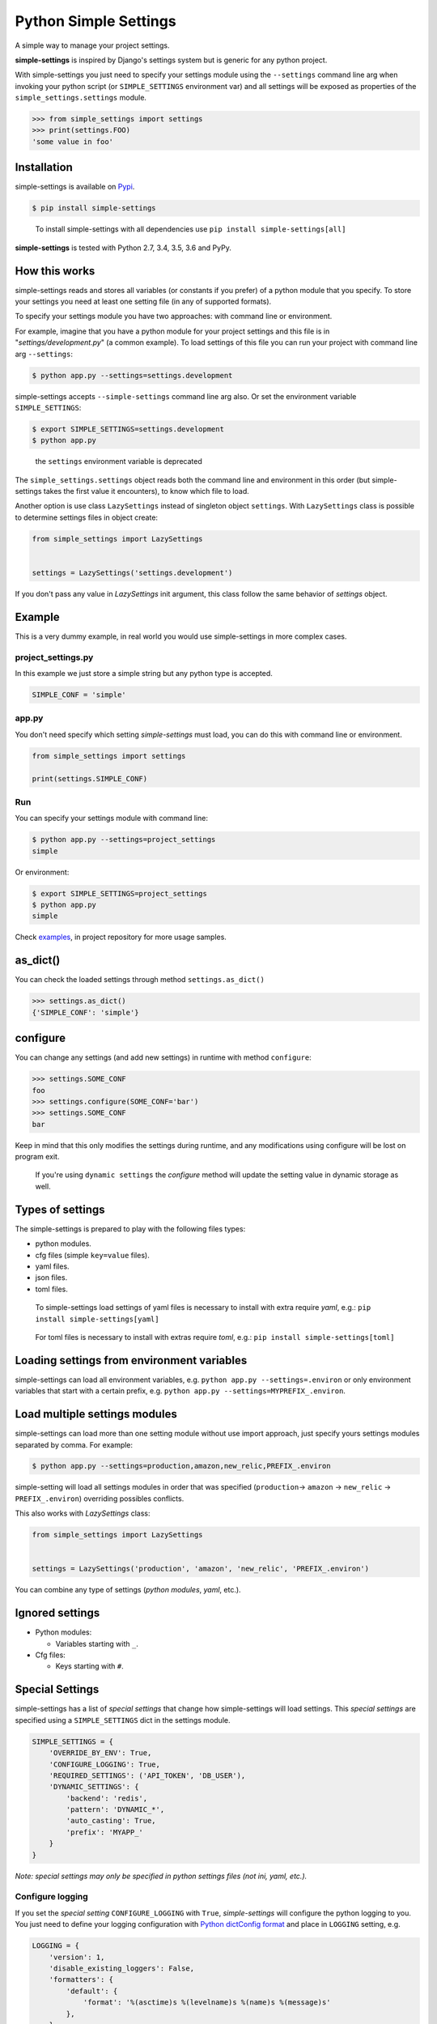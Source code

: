 Python Simple Settings
======================
.. _badges:

.. image:: https://badge.fury.io/py/simple-settings.svg
    :target: https://badge.fury.io/py/simple-settings
    :alt: Package version

.. image:: https://api.codacy.com/project/badge/Grade/d5d1a3dece0e48478de9797563b49310
    :target: https://www.codacy.com/app/drgarcia1986/simple-settings?utm_source=github.com&amp;utm_medium=referral&amp;utm_content=drgarcia1986/simple-settings&amp;utm_campaign=Badge_Grade
    :alt: Code Issues

.. image:: https://travis-ci.org/drgarcia1986/simple-settings.svg
    :target: https://travis-ci.org/drgarcia1986/simple-settings
    :alt: Build Status

.. image:: https://coveralls.io/repos/drgarcia1986/simple-settings/badge.svg
    :target: https://coveralls.io/r/drgarcia1986/simple-settings
    :alt: Coverage Status

.. _description:

A simple way to manage your project settings.

**simple-settings** is inspired by Django's settings system but is
generic for any python project.

With simple-settings you just need to specify your settings module using
the ``--settings`` command line arg when invoking your python script (or
``SIMPLE_SETTINGS`` environment var) and all settings will be exposed as
properties of the ``simple_settings.settings`` module.

.. code:: python

    >>> from simple_settings import settings
    >>> print(settings.FOO)
    'some value in foo'

Installation
------------

simple-settings is available on
`Pypi <https://pypi.python.org/pypi/simple-settings>`__.

.. code:: bash

    $ pip install simple-settings

..

    To install simple-settings with all dependencies use ``pip install simple-settings[all]``

**simple-settings** is tested with Python 2.7, 3.4, 3.5, 3.6 and PyPy.

How this works
--------------

simple-settings reads and stores all variables (or constants if you
prefer) of a python module that you specify. To store your settings you
need at least one setting file (in any of supported formats).

To specify your settings module you have two approaches: with command
line or environment.

For example, imagine that you have a python module for your project
settings and this file is in "*settings/development.py*\ " (a common
example). To load settings of this file you can run your project with
command line arg ``--settings``:

.. code:: bash

    $ python app.py --settings=settings.development

simple-settings accepts ``--simple-settings`` command line arg also.
Or set the environment variable ``SIMPLE_SETTINGS``:

.. code:: bash

    $ export SIMPLE_SETTINGS=settings.development
    $ python app.py

..

    the ``settings`` environment variable is deprecated

The ``simple_settings.settings`` object reads both the command line and
environment in this order (but simple-settings takes the first value it
encounters), to know which file to load.

Another option is use class ``LazySettings`` instead of singleton object
``settings``. With ``LazySettings`` class is possible to determine
settings files in object create:

.. code:: python

    from simple_settings import LazySettings


    settings = LazySettings('settings.development')

If you don't pass any value in *LazySettings* init argument, this class
follow the same behavior of *settings* object.

Example
-------

This is a very dummy example, in real world you would use
simple-settings in more complex cases.

**project\_settings.py**
~~~~~~~~~~~~~~~~~~~~~~~~

In this example we just store a simple string but any python type is
accepted.

.. code:: python

    SIMPLE_CONF = 'simple'

**app.py**
~~~~~~~~~~

You don't need specify which setting *simple-settings* must load, you
can do this with command line or environment.

.. code:: python

    from simple_settings import settings

    print(settings.SIMPLE_CONF)

**Run**
~~~~~~~

You can specify your settings module with command line:

.. code:: bash

    $ python app.py --settings=project_settings
    simple

Or environment:

.. code:: bash

    $ export SIMPLE_SETTINGS=project_settings
    $ python app.py
    simple

Check
`examples <https://github.com/drgarcia1986/simple-settings/tree/master/examples>`__,
in project repository for more usage samples.

as\_dict()
----------

You can check the loaded settings through method ``settings.as_dict()``

.. code:: python

    >>> settings.as_dict()
    {'SIMPLE_CONF': 'simple'}

configure
---------

You can change any settings (and add new settings) in runtime with
method ``configure``:

.. code:: python

    >>> settings.SOME_CONF
    foo
    >>> settings.configure(SOME_CONF='bar')
    >>> settings.SOME_CONF
    bar


Keep in mind that this only modifies the settings during runtime, and any
modifications using configure will be lost on program exit.

..

    If you're using ``dynamic settings`` the *configure* method will update the setting value in dynamic storage as well.

Types of settings
-----------------

The simple-settings is prepared to play with the following files types:

-  python modules.
-  cfg files (simple ``key=value`` files).
-  yaml files.
-  json files.
-  toml files.

..

    To simple-settings load settings of yaml files is necessary to install with extra require *yaml*, e.g.: ``pip install simple-settings[yaml]``

..

    For toml files is necessary to install with extras require *toml*, e.g.: ``pip install simple-settings[toml]``


Loading settings from environment variables
-------------------------------------------

simple-settings can load all environment variables, e.g. ``python app.py --settings=.environ`` or only environment variables that start with a certain prefix, e.g. ``python app.py --settings=MYPREFIX_.environ``.


Load multiple settings modules
------------------------------

simple-settings can load more than one setting module without use import
approach, just specify yours settings modules separated by comma. For
example:

.. code:: bash

    $ python app.py --settings=production,amazon,new_relic,PREFIX_.environ

simple-setting will load all settings modules in order that was
specified (``production``-> ``amazon`` -> ``new_relic`` -> ``PREFIX_.environ``) overriding
possibles conflicts.

This also works with *LazySettings* class:

.. code:: python

    from simple_settings import LazySettings


    settings = LazySettings('production', 'amazon', 'new_relic', 'PREFIX_.environ')

You can combine any type of settings (*python modules*, *yaml*, etc.).

Ignored settings
----------------

-  Python modules:

   -  Variables starting with ``_``.

-  Cfg files:

   -  Keys starting with ``#``.

Special Settings
----------------

simple-settings has a list of *special settings* that change how
simple-settings will load settings. This *special settings* are specified using
a ``SIMPLE_SETTINGS`` dict in the settings module.

.. code:: python

    SIMPLE_SETTINGS = {
        'OVERRIDE_BY_ENV': True,
        'CONFIGURE_LOGGING': True,
        'REQUIRED_SETTINGS': ('API_TOKEN', 'DB_USER'),
        'DYNAMIC_SETTINGS': {
            'backend': 'redis',
            'pattern': 'DYNAMIC_*',
            'auto_casting': True,
            'prefix': 'MYAPP_'
        }
    }

*Note: special settings may only be specified in python settings files
(not ini, yaml, etc.).*

Configure logging
~~~~~~~~~~~~~~~~~

If you set the *special setting* ``CONFIGURE_LOGGING`` with ``True``,
*simple-settings* will configure the python logging to you. You just need
to define your logging configuration with
`Python dictConfig format <https://docs.python.org/3.5/library/logging.config.html#configuration-dictionary-schema>`__
and place in ``LOGGING`` setting, e.g.

.. code:: python

    LOGGING = {
        'version': 1,
        'disable_existing_loggers': False,
        'formatters': {
            'default': {
                'format': '%(asctime)s %(levelname)s %(name)s %(message)s'
            },
        },
        'handlers': {
            'logfile': {
                'level': 'DEBUG',
                'class': 'logging.handlers.RotatingFileHandler',
                'filename': 'my_log.log',
                'maxBytes': 50 * 1024 * 1024,
                'backupCount': 10,
                'formatter': 'default'
            },
        },
        'loggers': {
            '': {
                'handlers': ['logfile'],
                'level': 'ERROR'
            },
            'my_project': {
                'level': 'INFO',
                'propagate': True,
            },
        }
    }

To use just get logger with ``logging.getLogger()``, e.g.

.. code:: python

    import logging
    logger = logging.getLogger('my_project')


    logger.info('Hello')

..

    Don't forget, *simple-settings* is lazy and it only configures logging after runs ``setup()`` method or after reads some setting.

Override settings value
~~~~~~~~~~~~~~~~~~~~~~~

You can override the values of your settings module with environment
variables. You just need set the *special setting* ``OVERRIDE_BY_ENV``
with ``True`` as value.

.. code:: bash

    $ export SIMPLE_CONF="simple from env"
    $ python app.py --settings=project_settings
    simple from env

..

    This is not a dynamic behavior, because settings are only overriden at
    *"settings setup"* time; see ``dynamic settings`` for a real dynamic
    behavior.

Required Settings
~~~~~~~~~~~~~~~~~

You can determine a list of mandatory settings, i.e. settings that
require a valid value. For this, set the *special setting*
``REQUIRED_SETTINGS`` to a list (or any iterable) of your required
settings. If any setting in this list has an invalid value (or is not
present in setting file) then a ``ValueError`` is raised with a list of
required settings not satified in the settings file.

Required Not None Settings
~~~~~~~~~~~~~~~~~~~~~~~~~~

You can also determine a list of settings that must have a not none value, i.e.
settings that cannot be set as none. For this, set the *special setting*
``REQUIRED_NOT_NONE_SETTINGS`` to a list (or any iterable) of the settings that
you require to not be none. If any setting in this list has a value of none,
then a ``ValueError`` is raised with a list of settings that must be set to not
none.

Required Settings Types
~~~~~~~~~~~~~~~~~~~~~~~

You can enforce that settings must have a particular type. For this, set the
*special setting* ``REQUIRED_SETTINGS_TYPES`` to a dictionary with the keys
being the name of the setting and the value being the type of the setting (see
list below for supported values).

If any of these settings has a value that is not of the type specified, or is a
string that cannot be parsed to the type specified, a ``ValueError`` is raised
with a list of settings that are of the wrong type. If there are no errors, the
setting value will be converted into that type. If any of the values are none,
their type is not evaluated.

The supported types are listed below. If you attempt to set a type that is not
one of these types, then a ``ValueError`` will be raised with any unsupported
types.

    - ``"bool"`` - python's native boolean type, True values are ``y``, ``yes``, ``t``, ``true``, ``on`` and ``1``; false values are ``n``, ``no``, ``f``, ``false``, ``off`` and ``0``
    - ``"int"`` - python's native integer type, parsed from a string using ``int(value)``
    - ``"float"`` - python's native float type, parsed from a string using ``float(value)``
    - ``"str"`` - python's native string type, not parsed from a string
    - ``"json.loads"`` - Can be some types resulted of python's ``json.loads(value)`` function (e.g. dict: '{"foo": "bar"} -> {'foo': 'bar'}, int: '1' -> 1, bool: 'true' -> True, etc.)

Dynamic Settings
~~~~~~~~~~~~~~~~

simple-settings has a list of *dynamic settings* mechanisms that change
a value of setting dynamically. If dynamic setting is activate, for all
setting the dynamic reader is called. The current dynamic mechanisms
suported is:

Default Dynamic Settings Configuration
^^^^^^^^^^^^^^^^^^^^^^^^^^^^^^^^^^^^^^

For all *dynamic settings* backends *simple-settings* accept this
optional parameters:

-  ``pattern``: if you set some regex pattern the dynamic settings
   reader only get settings that match with this pattern. (Note that the
   pattern will be applied to key as entered, ignoring any configured
   ``prefix`` setting.)
-  ``auto_casting``: if you set this conf to ``True`` (default is
   ``False``) *simple settings* use
   `jsonpickle <https://github.com/jsonpickle/jsonpickle>`__ to encode
   settings value before save in dynamic storage and decode after read
   from dynamic storage. With this bahavior you can use complex types
   (like *dict* and *list*) in dynamic settings.
-  ``prefix``: if you set a prefix this value will be prepended to the
   keys when looked up on the backend. The value is prepended without
   any interpretation, so the key
   ``key="MYKEY" and prefix="my/namespace/"`` would resolve to
   ``key="my/namespace/MYKEY"`` and
   ``key="MYKEY" and prefix="MY_NAMESPACE_"`` would resolve to
   ``key="MY_NAMESPACE_MYKEY"``.

Redis
^^^^^

You can read your settings dynamically in redis if you activate the
``DYNAMIC_SETTINGS`` special setting with ``redis`` backend:

.. code:: python

    SIMPLE_SETTINGS = {
        'DYNAMIC_SETTINGS': {
            'backend': 'redis',
            'host': 'locahost',
            'port': 6379,
        }
    }

..

    for ``redis`` backend ``localhost`` is default value for ``host`` and ``6379`` is the default value for ``port``.

In redis dynamic reader the binary types is automatically decoded.

    To install with redis dependencies use:
    ``pip install simple-settings[redis]``

Consul
^^^^^^

You can read your settings dynamically from a consul server if you
activate the ``DYNAMIC_SETTINGS`` special setting with the ``consul``
backend (uses `consulate <https://github.com/gmr/consulate>`__ library):

.. code:: python

    SIMPLE_SETTINGS = {
        'DYNAMIC_SETTINGS': {
            'backend': 'consul',
            'host': 'locahost',
            'port': 8500,
            'prefix': 'mynamespace/'
        }
    }

..

    for ``consul`` backend ``localhost`` is default value for ``host`` and ``8500`` is the default value for ``port``.

Additional attributes for consul backend: ``datacenter``, ``token``,
``scheme``.

    To install with consul dependencies use:
    ``pip install simple-settings[consul]``

DATABASE
^^^^^^^^

You can read your settings dynamically form a database if you activate
the ``DYNAMIC_SETTINGS`` special setting with the ``database`` backend
(uses `sqlalchemy <http://docs.sqlalchemy.org/>`__ library)

.. code:: python

    SIMPLE_SETTINGS = {
        'DYNAMIC_SETTINGS': {
            'backend': 'database',
            'sqlalchemy.url': 'sqlite:///:memory:',
            ...
        }
    }

..

    To install with database dependencies use: ``pip install simple-settings[database]``


AWS S3
^^^^^^

You can read your settings dynamically form a AWS S3 bucket if you activate
the ``DYNAMIC_SETTINGS`` special setting with the ``s3`` backend
(uses `boto3 <http://boto3.readthedocs.io/en/latest/>`__ library)

.. code:: python

    SIMPLE_SETTINGS = {
        'DYNAMIC_SETTINGS': {
            'backend': 's3',
            'bucket_name': 'simple-settings',
            'region': 'us-east-1'
            ...
        }
    }

..

    To install with s3 dependencies use: ``pip install simple-settings[s3]``


Memcached
^^^^^^^^^

You can read your settings dynamically with memcached if you activate
the ``DYNAMIC_SETTINGS`` special setting with the ``memcached`` backend
(uses `pymemcached <https://pymemcache.readthedocs.io/en/latest/index.html>`__ library)

.. code:: python

    SIMPLE_SETTINGS = {
        'DYNAMIC_SETTINGS': {
            'backend': 'memcached',
            'host': 'localhost',
            'port': 11211
            ...
        }
    }

..

    To install with memcached dependencies use: ``pip install simple-settings[memcached]``


Utils
-----

Settings Stub
~~~~~~~~~~~~~

A simple context manager (and decorator) class useful in tests which is
necessary to change some setting in the safe way.

Context Manager example
^^^^^^^^^^^^^^^^^^^^^^^

.. code:: python

    from simple_settings import settings
    from simple_settings.utils import settings_stub


    with settings_stub(SOME_SETTING='foo'):
        assert settings.SOME_SETTING == 'foo'
    assert settings.SOME_SETTING == 'bar'

Decorator example
^^^^^^^^^^^^^^^^^

.. code:: python

    from simple_settings import settings
    from simple_settings.utils import settings_stub


    @settings_stub(SOME_SETTING='foo')
    def get_some_setting():
        return settings.SOME_SETTING

    assert get_some_setting() == 'foo'
    assert settings.SOME_SETTING == 'bar'


Advanced Usage
--------------

Custom Strategy
~~~~~~~~~~~~~~~

To implement a custom strategy:

.. code:: python

    from simple_settings import settings

    class SettingsCustomStrategy(object):
        """
        See `/simple_settings/strategies` for sample strategies (e.g. python, json, cfg)
        """

    settings.add_strategy(SettingsCustomStrategy)


Changelog
---------

[0.17.0] - 2019-07-10
~~~~~~~~~~~~~~

- Allow settings to be loaded from environment variables via ``.environ`` or ``PREFIX_.environ``
- Allow ``LazySettings.strategies`` to be easily overridden.
- Using ``strtobool`` from standard library on ``Required Settings Type`` feature.

[0.16.0] - 2019-02-23
~~~~~~~~~~~~~~~~~~~~~

- ``json.loads`` as new ``REQUIRED_SETTINGS_TYPES``

[0.15.0] - 2019-02-23
~~~~~~~~~~~~~~~~~~~~~

- Enforce ordering of special settings being applied
- Dynamic settings behaviors with ``memcached``.
- Fix ``TypeError`` on load settings by YAML file with a relative path

[0.14.0] - 2019-01-31
~~~~~~~~~~~~~~~~~~~~~

- Required not none special setting
- Required types special setting and type conversion

[0.13.0] - 2018-03-28
~~~~~~~~~~~~~~~~~~~~~

- Dynamic settings behaviors with ``AWS S3``.

[0.12.1] - 2017-10-27
~~~~~~~~~~~~~~~~~~~~~

- Fix dynamic settings read behavior to ignore only ``None`` values and not ``zeros`` values ( `#68 <https://github.com/drgarcia1986/simple-settings/issues/68>`__)

[0.12.0] - 2017-03-07
~~~~~~~~~~~~~~~~~~~~~

-  Load settings from *toml* files.

[0.11.0] - 2017-02-17
~~~~~~~~~~~~~~~~~~~~~

-  Autoconfigure python logging with ``CONFIGURE_LOGGING`` *special
   setting*.

[0.10.0] - 2016-10-28
~~~~~~~~~~~~~~~~~~~~~

-  Support configuring dynamic backends with an optional *prefix*.

[0.9.1] - 2016-09-15
~~~~~~~~~~~~~~~~~~~~

-  ``configure`` method now works even called before the LazySettings
   setup.

[0.9.0] - 2016-08-12
~~~~~~~~~~~~~~~~~~~~

-  ``configure`` method now update settings in dynamic settings.
-  On get setting value in dynamic setting update local settings with
   this value.
-  Auto casting value in dynamic storage to using complex types.

[0.8.1] - 2016-06-04
~~~~~~~~~~~~~~~~~~~~

-  Fix instalation with ``database`` extra requires.

[0.8.0] - 2016-06-04
~~~~~~~~~~~~~~~~~~~~

-  Better ``ImportError`` message if using a dynamic reader without your
   lib dependencies.
-  Refactor in Settings Stub.
-  Dynamic settings behaviors with ``SQLAlchemy`` (``database``
   backend).
-  Load settings of *json* files.

[0.7.0] - 2016-06-02
~~~~~~~~~~~~~~~~~~~~

-  Nice python *REPR* for *LazySettings* objects.
-  Dynamic settings behaviors with ``Redis``.
-  Dynamic settings behaviors with ``Consul``.
-  Generate package with python wheel.

[0.6.0] - 2016-05-17
~~~~~~~~~~~~~~~~~~~~

-  Some refactors.
-  Determine settings files and modules directly in LazySettings object
   (to avoid use env or command line argument).
-  ``configure`` method to update settings.
-  Use ``safe_load`` instead ``load`` in yaml strategy.

[0.5.0] - 2016-02-03
~~~~~~~~~~~~~~~~~~~~

-  Some refactors.
-  Load settings of *yaml* files.
-  New ``SIMPLE_SETTINGS`` environment variable.
-  New ``--simple-settings`` command line arg.

[0.4.0] - 2016-01-03
~~~~~~~~~~~~~~~~~~~~

-  Lazy settings load.

[0.3.1] - 2015-07-23
~~~~~~~~~~~~~~~~~~~~

-  Avoid to load python modules (as settings) in python files (with
   this, fix ``deepcopy`` bug in ``as_dict()`` method).

[0.3.0] - 2015-07-19
~~~~~~~~~~~~~~~~~~~~

-  Deepcopy in ``as_dict`` method to anticipate unexpected changes.
-  Special Settings Behaviors.

   -  Override settings values by environment.
   -  Required settings validation.

-  Remove default behavior of override settings values by environment
   (now it's a special settings).
-  Settings Stub (useful for tests)
-  Change bahavior of settings ``__getattr__`` (before may raise
   ``KeyError`` if simple-settings do not locate the setting, now raise
   ``AttributeError``)

[0.2.0] - 2015-06-19
~~~~~~~~~~~~~~~~~~~~

-  Load multiple settings separated by comma (like a pipeline).
-  Load settings of *cfg* files.
-  Filter python module attributes to read only user settings.

[0.1.1] - 2015-05-19
~~~~~~~~~~~~~~~~~~~~

-  Fix parser\_args error if using simple-settings with others command
   line arguments.

[0.1.0] - 2015-05-14
~~~~~~~~~~~~~~~~~~~~

-  First release.

